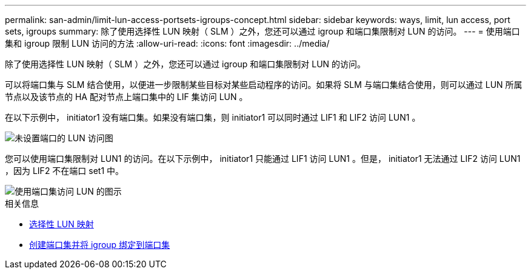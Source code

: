 ---
permalink: san-admin/limit-lun-access-portsets-igroups-concept.html 
sidebar: sidebar 
keywords: ways, limit, lun access,  port sets, igroups 
summary: 除了使用选择性 LUN 映射（ SLM ）之外，您还可以通过 igroup 和端口集限制对 LUN 的访问。 
---
= 使用端口集和 igroup 限制 LUN 访问的方法
:allow-uri-read: 
:icons: font
:imagesdir: ../media/


[role="lead"]
除了使用选择性 LUN 映射（ SLM ）之外，您还可以通过 igroup 和端口集限制对 LUN 的访问。

可以将端口集与 SLM 结合使用，以便进一步限制某些目标对某些启动程序的访问。如果将 SLM 与端口集结合使用，则可以通过 LUN 所属节点以及该节点的 HA 配对节点上端口集中的 LIF 集访问 LUN 。

在以下示例中， initiator1 没有端口集。如果没有端口集，则 initiator1 可以同时通过 LIF1 和 LIF2 访问 LUN1 。

image::../media/bsag-c-mode-no-portset.gif[未设置端口的 LUN 访问图]

您可以使用端口集限制对 LUN1 的访问。在以下示例中， initiator1 只能通过 LIF1 访问 LUN1 。但是， initiator1 无法通过 LIF2 访问 LUN1 ，因为 LIF2 不在端口 set1 中。

image::../media/bsag-c-mode-portset.gif[使用端口集访问 LUN 的图示]

.相关信息
* xref:selective-lun-map-concept.adoc[选择性 LUN 映射]
* xref:create-port-sets-binding-igroups-task.adoc[创建端口集并将 igroup 绑定到端口集]

